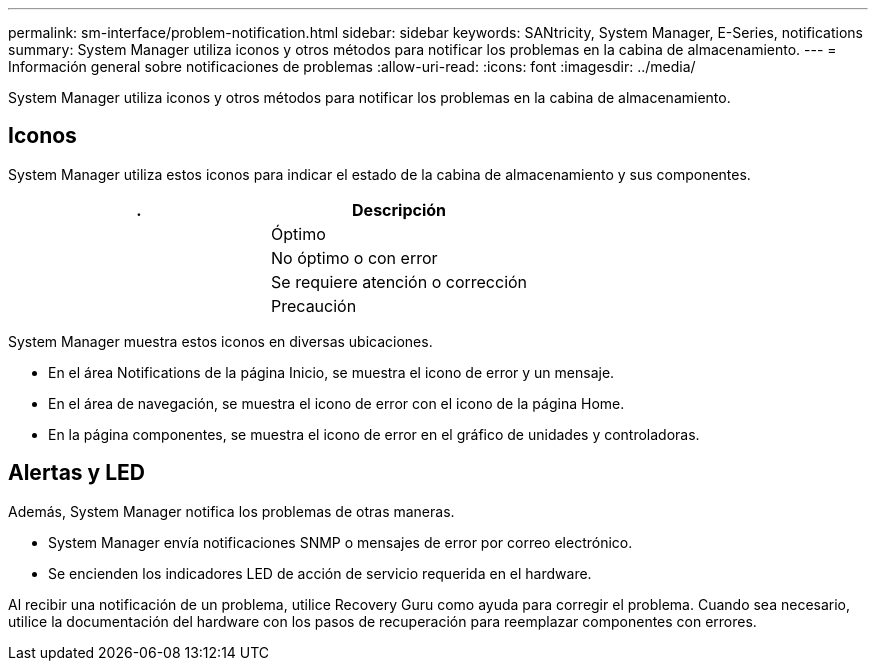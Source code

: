 ---
permalink: sm-interface/problem-notification.html 
sidebar: sidebar 
keywords: SANtricity, System Manager, E-Series, notifications 
summary: System Manager utiliza iconos y otros métodos para notificar los problemas en la cabina de almacenamiento. 
---
= Información general sobre notificaciones de problemas
:allow-uri-read: 
:icons: font
:imagesdir: ../media/


[role="lead"]
System Manager utiliza iconos y otros métodos para notificar los problemas en la cabina de almacenamiento.



== Iconos

System Manager utiliza estos iconos para indicar el estado de la cabina de almacenamiento y sus componentes.

[cols="1a,1a"]
|===
| . | Descripción 


 a| 
image:../media/sam1130-ss-icon-status-success.gif[""]
 a| 
Óptimo



 a| 
image:../media/sam1130-ss-icon-status-failure.gif[""]
 a| 
No óptimo o con error



 a| 
image:../media/sam1130-ss-icon-status-service.gif[""]
 a| 
Se requiere atención o corrección



 a| 
image:../media/sam1130-ss-icon-status-caution.gif[""]
 a| 
Precaución

|===
System Manager muestra estos iconos en diversas ubicaciones.

* En el área Notifications de la página Inicio, se muestra el icono de error y un mensaje.
* En el área de navegación, se muestra el icono de error con el icono de la página Home.
* En la página componentes, se muestra el icono de error en el gráfico de unidades y controladoras.




== Alertas y LED

Además, System Manager notifica los problemas de otras maneras.

* System Manager envía notificaciones SNMP o mensajes de error por correo electrónico.
* Se encienden los indicadores LED de acción de servicio requerida en el hardware.


Al recibir una notificación de un problema, utilice Recovery Guru como ayuda para corregir el problema. Cuando sea necesario, utilice la documentación del hardware con los pasos de recuperación para reemplazar componentes con errores.
